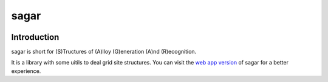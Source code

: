 sagar
=====

.. image :: https://travis-ci.org/scut-ccmp/sagar.svg?branch=master
    :target: https://travis-ci.org/scut-ccmp/sagar
    :alt: Build Status

.. image ::https://codecov.io/gh/scut-ccmp/sagar/branch/master/graph/badge.svg
    :target: https://codecov.io/gh/scut-ccmp/sagar
    :alt: codecov

.. image :: https://readthedocs.org/projects/sagar/badge/?version=latest
    :target: https://sagar.readthedocs.io/
    :alt: Documentation Status

.. image :: https://badges.frapsoft.com/os/mit/mit.svg?v=103
    :target: https://opensource.org/licenses/mit-license.php
    :alt: MIT Licence

.. image :: https://badges.frapsoft.com/os/v1/open-source.svg?v=103
    :target: https://opensource.org/licenses/mit-license.php
    :alt: Open Source Love

.. image :: https://img.shields.io/pypi/pyversions/ansicolortags.svg
    :target: https://pypi.python.org/pypi/ansicolortags/
    :alt: PyPI pyversions

Introduction
++++++++++++

sagar is short for (S)Tructures of (A)lloy (G)eneration (A)nd (R)ecognition.

It is a library with some uitils to deal grid site structures. You can visit the `web app version`_ of sagar for a better experience.

.. _`web app version`: http://www.compphys.cn/physics_tools
